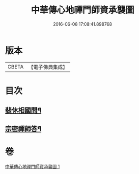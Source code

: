 #+TITLE: 中華傳心地禪門師資承襲圖 
#+DATE: 2016-06-08 17:08:41.898768

* 版本
 |     CBETA|【電子佛典集成】|

* 目次
** [[file:KR6q0119_001.txt::001-0031a4][裴休相國問¶]]
** [[file:KR6q0119_001.txt::001-0031a10][宗密禪師答¶]]

* 卷
[[file:KR6q0119_001.txt][中華傳心地禪門師資承襲圖 1]]

